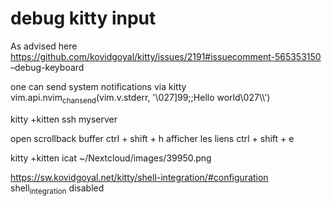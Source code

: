 
* debug kitty input 

As advised here https://github.com/kovidgoyal/kitty/issues/2191#issuecomment-565353150
--debug-keyboard


one can send system notifications via kitty
vim.api.nvim_chan_send(vim.v.stderr, '\027]99;;Hello world\027\\')

kitty +kitten ssh myserver

open scrollback buffer ctrl + shift + h
afficher les liens ctrl + shift + e


kitty +kitten icat ~/Nextcloud/images/39950.png


# Shell integration
https://sw.kovidgoyal.net/kitty/shell-integration/#configuration
shell_integration disabled

